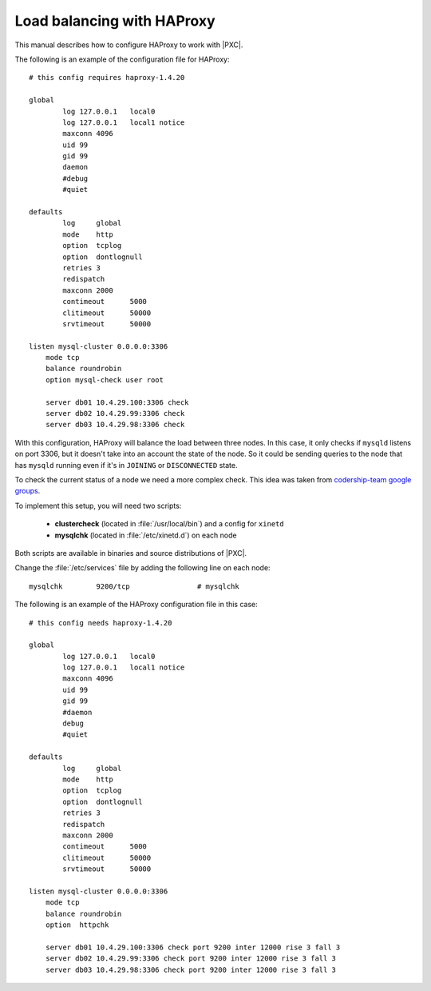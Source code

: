 .. _haproxy:

===========================
Load balancing with HAProxy
===========================

This manual describes how to configure HAProxy to work with |PXC|.

The following is an example of the configuration file for HAProxy::

        # this config requires haproxy-1.4.20

        global
                log 127.0.0.1   local0
                log 127.0.0.1   local1 notice
                maxconn 4096
                uid 99
                gid 99
                daemon
                #debug
                #quiet

        defaults
                log     global
                mode    http
                option  tcplog
                option  dontlognull
                retries 3
                redispatch
                maxconn 2000
                contimeout      5000
                clitimeout      50000
                srvtimeout      50000

        listen mysql-cluster 0.0.0.0:3306
            mode tcp
            balance roundrobin
            option mysql-check user root

            server db01 10.4.29.100:3306 check
            server db02 10.4.29.99:3306 check
            server db03 10.4.29.98:3306 check

With this configuration, HAProxy will balance the load between three nodes.
In this case, it only checks if ``mysqld`` listens on port 3306,
but it doesn't take into an account the state of the node.
So it could be sending queries to the node that has ``mysqld`` running
even if it's in ``JOINING`` or ``DISCONNECTED`` state.

To check the current status of a node we need a more complex check.
This idea was taken from `codership-team google groups
<https://groups.google.com/group/codership-team/browse_thread/thread/44ee59c8b9c458aa/98b47d41125cfae6>`_.

To implement this setup, you will need two scripts:

  *  **clustercheck** (located in :file:`/usr/local/bin`)
     and a config for ``xinetd``
  *  **mysqlchk** (located in :file:`/etc/xinetd.d`) on each node

Both scripts are available in binaries and source distributions of |PXC|.

Change the :file:`/etc/services` file
by adding the following line on each node::

        mysqlchk        9200/tcp                # mysqlchk

The following is an example of the HAProxy configuration file in this case::

        # this config needs haproxy-1.4.20

        global
                log 127.0.0.1   local0
                log 127.0.0.1   local1 notice
                maxconn 4096
                uid 99
                gid 99
                #daemon
                debug
                #quiet

        defaults
                log     global
                mode    http
                option  tcplog
                option  dontlognull
                retries 3
                redispatch
                maxconn 2000
                contimeout      5000
                clitimeout      50000
                srvtimeout      50000

        listen mysql-cluster 0.0.0.0:3306
            mode tcp
            balance roundrobin
            option  httpchk

            server db01 10.4.29.100:3306 check port 9200 inter 12000 rise 3 fall 3
            server db02 10.4.29.99:3306 check port 9200 inter 12000 rise 3 fall 3
            server db03 10.4.29.98:3306 check port 9200 inter 12000 rise 3 fall 3

